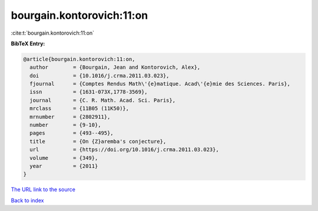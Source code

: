 bourgain.kontorovich:11:on
==========================

:cite:t:`bourgain.kontorovich:11:on`

**BibTeX Entry:**

.. code-block:: bibtex

   @article{bourgain.kontorovich:11:on,
     author        = {Bourgain, Jean and Kontorovich, Alex},
     doi           = {10.1016/j.crma.2011.03.023},
     fjournal      = {Comptes Rendus Math\'{e}matique. Acad\'{e}mie des Sciences. Paris},
     issn          = {1631-073X,1778-3569},
     journal       = {C. R. Math. Acad. Sci. Paris},
     mrclass       = {11B05 (11K50)},
     mrnumber      = {2802911},
     number        = {9-10},
     pages         = {493--495},
     title         = {On {Z}aremba's conjecture},
     url           = {https://doi.org/10.1016/j.crma.2011.03.023},
     volume        = {349},
     year          = {2011}
   }
`The URL link to the source <https://doi.org/10.1016/j.crma.2011.03.023>`_


`Back to index <../By-Cite-Keys.html>`_
